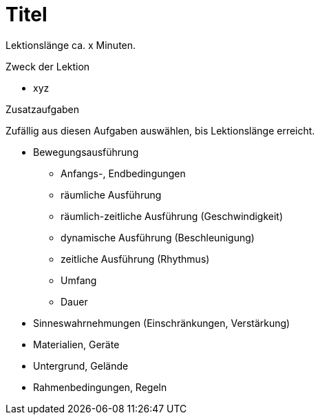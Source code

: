 = Titel

Lektionslänge ca. x Minuten.

.Zweck der Lektion

* xyz

.Aufgabenstellung

.Zusatzaufgaben

Zufällig aus diesen Aufgaben auswählen, bis Lektionslänge erreicht.

* Bewegungsausführung
** Anfangs-, Endbedingungen
** räumliche Ausführung
** räumlich-zeitliche Ausführung (Geschwindigkeit)
** dynamische Ausführung (Beschleunigung)
** zeitliche Ausführung (Rhythmus)
** Umfang
** Dauer
* Sinneswahrnehmungen (Einschränkungen, Verstärkung)
* Materialien, Geräte
* Untergrund, Gelände
* Rahmenbedingungen, Regeln

